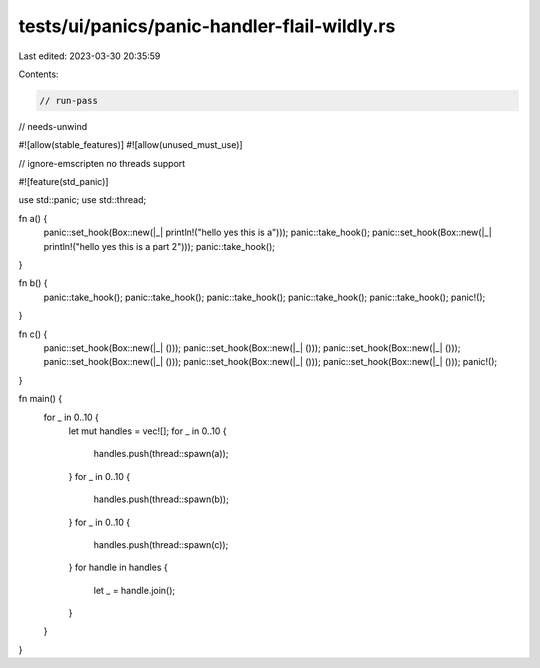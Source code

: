 tests/ui/panics/panic-handler-flail-wildly.rs
=============================================

Last edited: 2023-03-30 20:35:59

Contents:

.. code-block:: rs

    // run-pass
// needs-unwind

#![allow(stable_features)]
#![allow(unused_must_use)]

// ignore-emscripten no threads support

#![feature(std_panic)]

use std::panic;
use std::thread;

fn a() {
    panic::set_hook(Box::new(|_| println!("hello yes this is a")));
    panic::take_hook();
    panic::set_hook(Box::new(|_| println!("hello yes this is a part 2")));
    panic::take_hook();
}

fn b() {
    panic::take_hook();
    panic::take_hook();
    panic::take_hook();
    panic::take_hook();
    panic::take_hook();
    panic!();
}

fn c() {
    panic::set_hook(Box::new(|_| ()));
    panic::set_hook(Box::new(|_| ()));
    panic::set_hook(Box::new(|_| ()));
    panic::set_hook(Box::new(|_| ()));
    panic::set_hook(Box::new(|_| ()));
    panic::set_hook(Box::new(|_| ()));
    panic!();
}

fn main() {
    for _ in 0..10 {
        let mut handles = vec![];
        for _ in 0..10 {
            handles.push(thread::spawn(a));
        }
        for _ in 0..10 {
            handles.push(thread::spawn(b));
        }
        for _ in 0..10 {
            handles.push(thread::spawn(c));
        }
        for handle in handles {
            let _ = handle.join();
        }
    }
}


